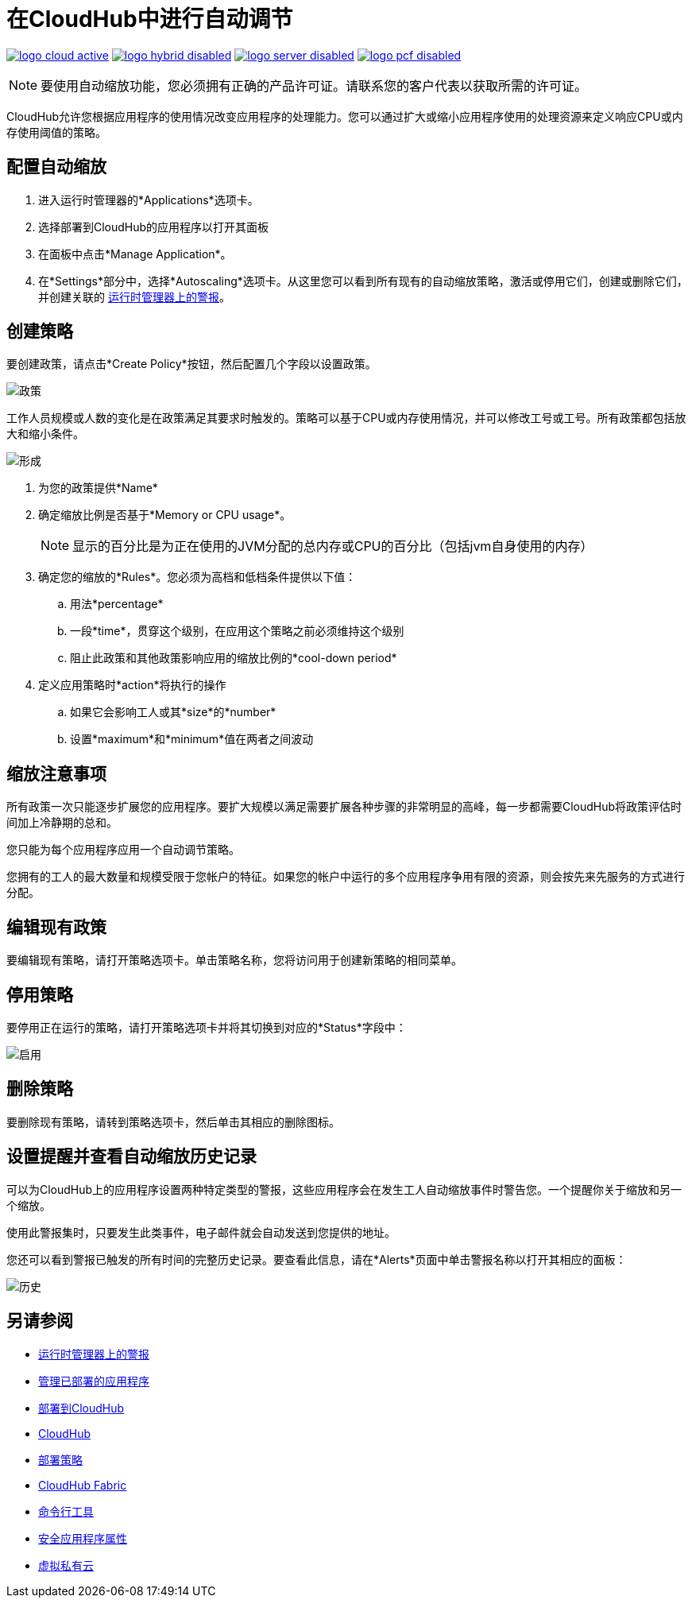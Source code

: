 = 在CloudHub中进行自动调节
:keywords: cloudhub, management, runtime manager, arm, workers, vcores, capacity, clusters

image:logo-cloud-active.png[link="/runtime-manager/deployment-strategies", title="CloudHub"]
image:logo-hybrid-disabled.png[link="/runtime-manager/deployment-strategies", title="混合部署"]
image:logo-server-disabled.png[link="/runtime-manager/deployment-strategies", title="Anypoint平台私有云版"]
image:logo-pcf-disabled.png[link="/runtime-manager/deployment-strategies", title="Pivotal Cloud Foundry"]

[NOTE]
要使用自动缩放功能，您必须拥有正确的产品许可证。请联系您的客户代表以获取所需的许可证。

CloudHub允许您根据应用程序的使用情况改变应用程序的处理能力。您可以通过扩大或缩小应用程序使用的处理资源来定义响应CPU或内存使用阈值的策略。

== 配置自动缩放

. 进入运行时管理器的*Applications*选项卡。
. 选择部署到CloudHub的应用程序以打开其面板
. 在面板中点击*Manage Application*。
. 在*Settings*部分中，选择*Autoscaling*选项卡。从这里您可以看到所有现有的自动缩放策略，激活或停用它们，创建或删除它们，并创建关联的 link:/runtime-manager/alerts-on-runtime-manager[运行时管理器上的警报]。

== 创建策略

要创建政策，请点击*Create Policy*按钮，然后配置几个字段以设置政策。

image:autoscale-create-policy.png[政策]

工作人员规模或人数的变化是在政策满足其要求时触发的。策略可以基于CPU或内存使用情况，并可以修改工号或工号。所有政策都包括放大和缩小条件。

image:policy-form.png[形成]

. 为您的政策提供*Name*
. 确定缩放比例是否基于*Memory or CPU usage*。
+
[NOTE]
显示的百分比是为正在使用的JVM分配的总内存或CPU的百分比（包括jvm自身使用的内存）

. 确定您的缩放的*Rules*。您必须为高档和低档条件提供以下值：
.. 用法*percentage*
.. 一段*time*，贯穿这个级别，在应用这个策略之前必须维持这个级别
.. 阻止此政策和其他政策影响应用的缩放比例的*cool-down period*

. 定义应用策略时*action*将执行的操作
.. 如果它会影响工人或其*size*的*number*
.. 设置*maximum*和*minimum*值在两者之间波动

== 缩放注意事项

所有政策一次只能逐步扩展您的应用程序。要扩大规模以满足需要扩展各种步骤的非常明显的高峰，每一步都需要CloudHub将政策评估时间加上冷静期的总和。

您只能为每个应用程序应用一个自动调节策略。

您拥有的工人的最大数量和规模受限于您帐户的特征。如果您的帐户中运行的多个应用程序争用有限的资源，则会按先来先服务的方式进行分配。

== 编辑现有政策

要编辑现有策略，请打开策略选项卡。单击策略名称，您将访问用于创建新策略的相同菜单。

== 停用策略

要停用正在运行的策略，请打开策略选项卡并将其切换到对应的*Status*字段中：

image:enable-policy.png[启用]

== 删除策略

要删除现有策略，请转到策略选项卡，然后单击其相应的删除图标。

== 设置提醒并查看自动缩放历史记录

可以为CloudHub上的应用程序设置两种特定类型的警报，这些应用程序会在发生工人自动缩放事件时警告您。一个提醒你关于缩放和另一个缩放。

使用此警报集时，只要发生此类事件，电子邮件就会自动发送到您提供的地址。

您还可以看到警报已触发的所有时间的完整历史记录。要查看此信息，请在*Alerts*页面中单击警报名称以打开其相应的面板：

image:alerts-history-autoscale.png[历史]

== 另请参阅

*  link:/runtime-manager/alerts-on-runtime-manager[运行时管理器上的警报]
*  link:/runtime-manager/managing-deployed-applications[管理已部署的应用程序]
*  link:/runtime-manager/deploying-to-cloudhub[部署到CloudHub]
*  link:/runtime-manager/cloudhub[CloudHub]
*  link:/runtime-manager/deployment-strategies[部署策略]
*  link:/runtime-manager/cloudhub-fabric[CloudHub Fabric]
*  link:/runtime-manager/anypoint-platform-cli[命令行工具]
*  link:/runtime-manager/secure-application-properties[安全应用程序属性]
*  link:/runtime-manager/virtual-private-cloud[虚拟私有云]

